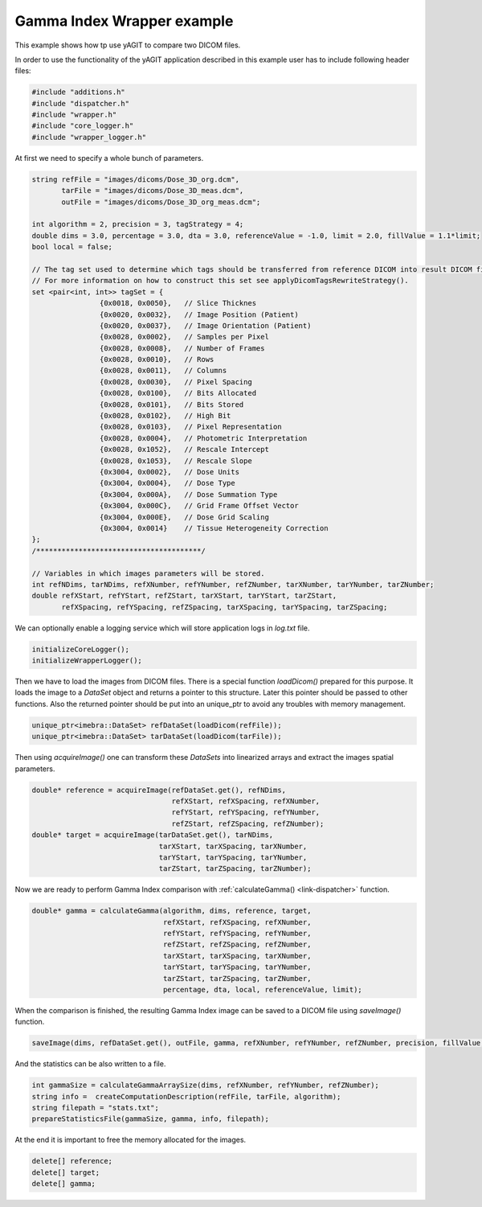 Gamma Index Wrapper example
===========================

This example shows how tp use yAGIT to compare two DICOM files.

In order to use the functionality of the yAGIT application described in this example user has to include following header files:

.. code-block:: cpp

    #include "additions.h"
    #include "dispatcher.h"
    #include "wrapper.h"
    #include "core_logger.h"
    #include "wrapper_logger.h" 

At first we need to specify a whole bunch of parameters.

.. code-block:: cpp

    string refFile = "images/dicoms/Dose_3D_org.dcm",
           tarFile = "images/dicoms/Dose_3D_meas.dcm",
           outFile = "images/dicoms/Dose_3D_org_meas.dcm";

    int algorithm = 2, precision = 3, tagStrategy = 4;
    double dims = 3.0, percentage = 3.0, dta = 3.0, referenceValue = -1.0, limit = 2.0, fillValue = 1.1*limit;
    bool local = false;

    // The tag set used to determine which tags should be transferred from reference DICOM into result DICOM file.
    // For more information on how to construct this set see applyDicomTagsRewriteStrategy().
    set <pair<int, int>> tagSet = {
                    {0x0018, 0x0050},	// Slice Thicknes
                    {0x0020, 0x0032},	// Image Position (Patient)
                    {0x0020, 0x0037},	// Image Orientation (Patient)
                    {0x0028, 0x0002},	// Samples per Pixel
                    {0x0028, 0x0008},	// Number of Frames
                    {0x0028, 0x0010},	// Rows
                    {0x0028, 0x0011},	// Columns
                    {0x0028, 0x0030},	// Pixel Spacing
                    {0x0028, 0x0100},	// Bits Allocated
                    {0x0028, 0x0101},	// Bits Stored
                    {0x0028, 0x0102},	// High Bit
                    {0x0028, 0x0103},	// Pixel Representation
                    {0x0028, 0x0004},	// Photometric Interpretation
                    {0x0028, 0x1052},	// Rescale Intercept
                    {0x0028, 0x1053},	// Rescale Slope
                    {0x3004, 0x0002},	// Dose Units
                    {0x3004, 0x0004},	// Dose Type
                    {0x3004, 0x000A},	// Dose Summation Type
                    {0x3004, 0x000C},	// Grid Frame Offset Vector
                    {0x3004, 0x000E},	// Dose Grid Scaling
                    {0x3004, 0x0014}	// Tissue Heterogeneity Correction
    };
    /***************************************/

    // Variables in which images parameters will be stored.
    int refNDims, tarNDims, refXNumber, refYNumber, refZNumber, tarXNumber, tarYNumber, tarZNumber;
    double refXStart, refYStart, refZStart, tarXStart, tarYStart, tarZStart,
           refXSpacing, refYSpacing, refZSpacing, tarXSpacing, tarYSpacing, tarZSpacing;

We can optionally enable a logging service which will store application logs in *log.txt* file.

.. code-block:: cpp

    initializeCoreLogger();
    initializeWrapperLogger();

Then we have to load the images from DICOM files. There is a special function *loadDicom()* prepared for this purpose.
It loads the image to a *DataSet* object and returns a pointer to this structure. Later this pointer should be passed to other functions.
Also the returned pointer should be put into an unique_ptr to avoid any troubles with memory management.

.. code-block:: cpp

    unique_ptr<imebra::DataSet> refDataSet(loadDicom(refFile));
    unique_ptr<imebra::DataSet> tarDataSet(loadDicom(tarFile));

Then using *acquireImage()* one can transform these *DataSets* into linearized arrays and extract the images spatial parameters.

.. code-block:: cpp

    double* reference = acquireImage(refDataSet.get(), refNDims,
                                     refXStart, refXSpacing, refXNumber,
                                     refYStart, refYSpacing, refYNumber,
                                     refZStart, refZSpacing, refZNumber);
    double* target = acquireImage(tarDataSet.get(), tarNDims,
                                  tarXStart, tarXSpacing, tarXNumber,
                                  tarYStart, tarYSpacing, tarYNumber,
                                  tarZStart, tarZSpacing, tarZNumber);

Now we are ready to perform Gamma Index comparison with :ref:`calculateGamma() <link-dispatcher>` function.

.. code-block:: cpp

    double* gamma = calculateGamma(algorithm, dims, reference, target,
                                   refXStart, refXSpacing, refXNumber,
                                   refYStart, refYSpacing, refYNumber,
                                   refZStart, refZSpacing, refZNumber,
                                   tarXStart, tarXSpacing, tarXNumber,
                                   tarYStart, tarYSpacing, tarYNumber,
                                   tarZStart, tarZSpacing, tarZNumber,
                                   percentage, dta, local, referenceValue, limit);

When the comparison is finished, the resulting Gamma Index image can be saved to a DICOM file using *saveImage()* function.

.. code-block:: cpp

    saveImage(dims, refDataSet.get(), outFile, gamma, refXNumber, refYNumber, refZNumber, precision, fillValue, tagStrategy, tagSet);

And the statistics can be also written to a file.

.. code-block:: cpp

    int gammaSize = calculateGammaArraySize(dims, refXNumber, refYNumber, refZNumber);
    string info =  createComputationDescription(refFile, tarFile, algorithm);
    string filepath = "stats.txt";
    prepareStatisticsFile(gammaSize, gamma, info, filepath);

At the end it is important to free the memory allocated for the images.

.. code-block:: cpp

    delete[] reference;
    delete[] target;
    delete[] gamma;
